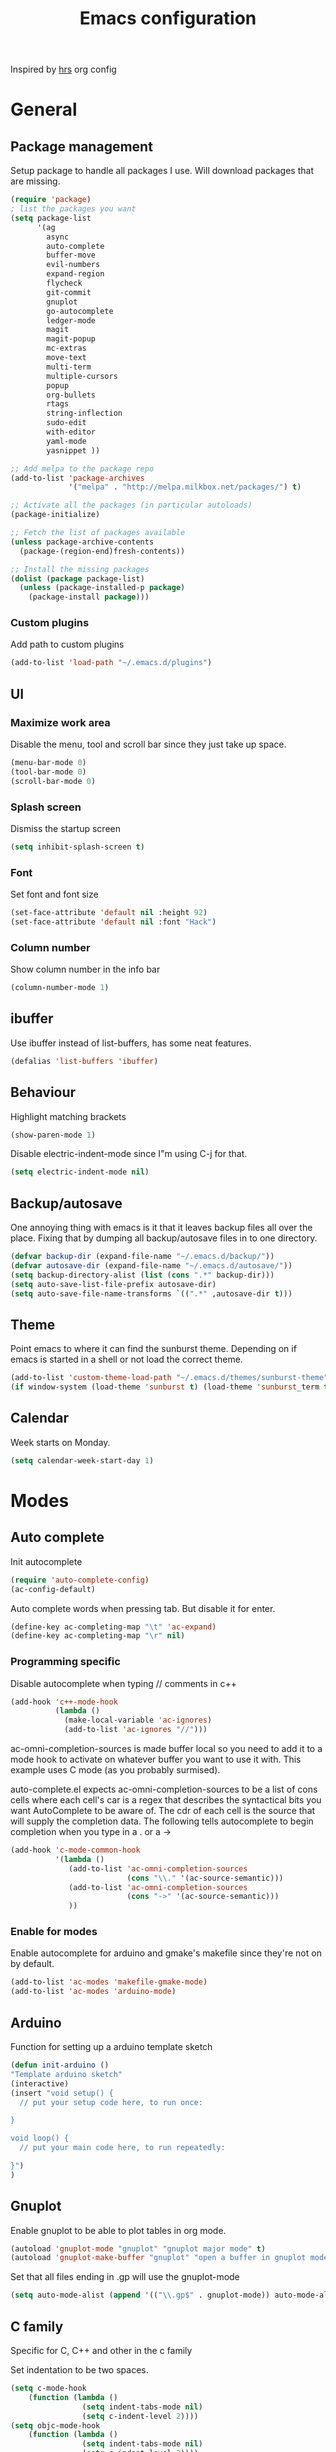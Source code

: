 #+TITLE: Emacs configuration

Inspired by [[https://github.com/hrs/dotfiles/tree/master/emacs.d][hrs]] org config

* General
** Package management
   Setup package to handle all packages I use. Will download packages
   that are missing.
   #+BEGIN_SRC emacs-lisp
     (require 'package)
     ; list the packages you want
     (setq package-list 
           '(ag
             async
             auto-complete
             buffer-move
             evil-numbers
             expand-region
             flycheck
             git-commit
             gnuplot
             go-autocomplete
             ledger-mode
             magit
             magit-popup
             mc-extras
             move-text
             multi-term
             multiple-cursors
             popup
             org-bullets
             rtags
             string-inflection
             sudo-edit
             with-editor
             yaml-mode
             yasnippet ))

     ;; Add melpa to the package repo
     (add-to-list 'package-archives
                  '("melpa" . "http://melpa.milkbox.net/packages/") t)

     ;; Activate all the packages (in particular autoloads)
     (package-initialize)

     ;; Fetch the list of packages available 
     (unless package-archive-contents
       (package-(region-end)fresh-contents))

     ;; Install the missing packages
     (dolist (package package-list)
       (unless (package-installed-p package)
         (package-install package)))

   #+END_SRC
*** Custom plugins
   Add path to custom plugins
   #+BEGIN_SRC emacs-lisp
   (add-to-list 'load-path "~/.emacs.d/plugins")
   #+END_SRC
   
** UI
*** Maximize work area
   Disable the menu, tool and scroll bar since they just take up
   space.
   #+BEGIN_SRC emacs-lisp
     (menu-bar-mode 0)
     (tool-bar-mode 0)
     (scroll-bar-mode 0)
   #+END_SRC
*** Splash screen
   Dismiss the startup screen
   #+BEGIN_SRC emacs-lisp
     (setq inhibit-splash-screen t)
   #+END_SRC
   
*** Font
    Set font and font size
    #+BEGIN_SRC emacs-lisp
      (set-face-attribute 'default nil :height 92)
      (set-face-attribute 'default nil :font "Hack")
    #+END_SRC
*** Column number
   Show column number in the info bar
   #+BEGIN_SRC emacs-lisp
     (column-number-mode 1)
   #+END_SRC
** ibuffer
    Use ibuffer instead of list-buffers, has some neat features.
    #+BEGIN_SRC emacs-lisp
      (defalias 'list-buffers 'ibuffer)    
    #+END_SRC
** Behaviour
   Highlight matching brackets
   #+BEGIN_SRC emacs-lisp
     (show-paren-mode 1)
   #+END_SRC
   
   Disable electric-indent-mode since I"m using C-j for that.
   #+BEGIN_SRC emacs-lisp
     (setq electric-indent-mode nil)
   #+END_SRC
** Backup/autosave
   One annoying thing with emacs is it that it leaves backup files all
   over the place.  Fixing that by dumping all backup/autosave files
   in to one directory.
   #+BEGIN_SRC emacs-lisp
     (defvar backup-dir (expand-file-name "~/.emacs.d/backup/"))
     (defvar autosave-dir (expand-file-name "~/.emacs.d/autosave/"))
     (setq backup-directory-alist (list (cons ".*" backup-dir)))
     (setq auto-save-list-file-prefix autosave-dir)
     (setq auto-save-file-name-transforms `((".*" ,autosave-dir t)))
   #+END_SRC

** Theme
   Point emacs to where it can find the sunburst theme. Depending on
   if emacs is started in a shell or not load the correct theme.
   #+BEGIN_SRC emacs-lisp
     (add-to-list 'custom-theme-load-path "~/.emacs.d/themes/sunburst-theme")
     (if window-system (load-theme 'sunburst t) (load-theme 'sunburst_term t))
   #+END_SRC
** Calendar
   Week starts on Monday.
   #+BEGIN_SRC emacs-lisp
     (setq calendar-week-start-day 1)
   #+END_SRC
* Modes
** Auto complete
   Init autocomplete
   #+BEGIN_SRC emacs-lisp
     (require 'auto-complete-config)
     (ac-config-default)
   #+END_SRC
   
   Auto complete words when pressing tab. But disable it for enter.
   #+BEGIN_SRC emacs-lisp
     (define-key ac-completing-map "\t" 'ac-expand)
     (define-key ac-completing-map "\r" nil)
   #+END_SRC
*** Programming specific 

   Disable autocomplete when typing // comments in c++
   #+BEGIN_SRC emacs-lisp
     (add-hook 'c++-mode-hook
               (lambda ()
                 (make-local-variable 'ac-ignores)
                 (add-to-list 'ac-ignores "//")))
   #+END_SRC
                  
   ac-omni-completion-sources is made buffer local so you need to add
   it to a mode hook to activate on whatever buffer you want to use it
   with.  This example uses C mode (as you probably surmised).
   
   auto-complete.el expects ac-omni-completion-sources to be a list of
   cons cells where each cell's car is a regex that describes the
   syntactical bits you want AutoComplete to be aware of. The cdr of
   each cell is the source that will supply the completion data.  The
   following tells autocomplete to begin completion when you type in a
   . or a ->
   #+BEGIN_SRC emacs-lisp
     (add-hook 'c-mode-common-hook 
               '(lambda ()
                  (add-to-list 'ac-omni-completion-sources
                               (cons "\\." '(ac-source-semantic)))
                  (add-to-list 'ac-omni-completion-sources
                               (cons "->" '(ac-source-semantic)))
                  ))

   #+END_SRC
   
*** Enable for modes
    Enable autocomplete for arduino and gmake's makefile since they're
    not on by default.
    #+BEGIN_SRC emacs-lisp
      (add-to-list 'ac-modes 'makefile-gmake-mode)
      (add-to-list 'ac-modes 'arduino-mode)
    #+END_SRC
** Arduino
   Function for setting up a arduino template sketch
   #+BEGIN_SRC emacs-lisp
     (defun init-arduino ()
     "Template arduino sketch"
     (interactive)
     (insert "void setup() {
       // put your setup code here, to run once:

     }

     void loop() {
       // put your main code here, to run repeatedly:

     }")
     )   
   #+END_SRC
** Gnuplot
   Enable gnuplot to be able to plot tables in org mode.
   #+BEGIN_SRC emacs-lisp
     (autoload 'gnuplot-mode "gnuplot" "gnuplot major mode" t)
     (autoload 'gnuplot-make-buffer "gnuplot" "open a buffer in gnuplot mode" t)
   #+END_SRC
   Set that all files ending in .gp will use the gnuplot-mode
   #+BEGIN_SRC emacs-lisp
     (setq auto-mode-alist (append '(("\\.gp$" . gnuplot-mode)) auto-mode-alist))
   #+END_SRC

** C family
   Specific for C, C++ and other in the c family

   Set indentation to be two spaces.
   #+BEGIN_SRC emacs-lisp
     (setq c-mode-hook
         (function (lambda ()
                     (setq indent-tabs-mode nil)
                     (setq c-indent-level 2))))
     (setq objc-mode-hook
         (function (lambda ()
                     (setq indent-tabs-mode nil)
                     (setq c-indent-level 2))))
     (setq c++-mode-hook
         (function (lambda ()
                     (setq indent-tabs-mode nil)
                     (setq c-indent-level 2))))
   #+END_SRC

   Set the default mode for .h files to be c++-mode
   #+BEGIN_SRC emacs-lisp
     (add-to-list 'auto-mode-alist '("\\.h\\'" . c++-mode))
   #+END_SRC

   Make it easier to work with camelCase words by enabling subword-mode
   #+BEGIN_SRC emacs-lips
     (add-hook 'c-mode-common-hook (lambda () (subword-mode 1)))
   #+END_SRC

   Add that it will also search src and include directories when
   switching between header and source files
   #+BEGIN_SRC emacs-lisp
     (setq ff-search-directories '("." "../src" "../include"))
   #+END_SRC
* Custom functions
** Buffer
   Function for renaming buffer and file. Source: [[http://www.stringify.com/2006/apr/24/rename/][Link]]
   #+BEGIN_SRC emacs-lisp
     (defun rename-current-file-or-buffer ()
       "Rename current file and buffer, similar to save-as but removes
     the old file"
       (interactive)
       (if (not (buffer-file-name))
           (call-interactively 'rename-buffer)
         (let ((file (buffer-file-name)))
           (with-temp-buffer
             (set-buffer (dired-noselect file))
             (dired-do-rename)
             (kill-buffer nil))))
       nil)
   #+END_SRC
   To sync all open buffers with their respective files on disk. Source: [[https://www.emacswiki.org/emacs/RevertBuffer][here]]
   #+BEGIN_SRC emacs-lisp
     (defun revert-all-buffers ()
         "Refreshes all open buffers from their respective files."
         (interactive)
         (dolist (buf (buffer-list))
           (with-current-buffer buf
             (when (and (buffer-file-name) (not (buffer-modified-p)))
               (revert-buffer t t t) )))
         (message "Refreshed open files.") )
   #+END_SRC
** Programming
*** C++
    Insert java style comment
    /**
     * <cursor>
     */
    #+BEGIN_SRC emacs-lisp
      (defun insert-function-comment ()
        (interactive)
        (insert "/**")  (indent-according-to-mode)
        (insert "\n* ") (indent-according-to-mode)
        (insert "\n*/") (indent-according-to-mode)
        (previous-line 1)
        (end-of-line)
        )
    #+END_SRC

    Expands a define macro for all matches in current buffer.
    #+BEGIN_SRC emacs-lisp
      (defun replace-define()
      "Place cursor on a #define <var> <content> and execute this command and it will 
       replace all <var> with <content> in the file. 
       Basically evaluating the define variable"
      (interactive)
      (setq line (split-string (thing-at-point 'line) ))
      (if (equal (car line) "#define") 
          (progn 
            ;; save current position
            (setq curr-pos (point))
            ;; Jump to the end of line
            (end-of-line)
            ;; Replace the first with the second.
            (replace-regexp (concat "\\_<"(nth 1 line)"\\_>") (nth 2 line) )
            ;; return to the same position
            (goto-char curr-pos)
            ;; move to the end of the line to indicate that it's done.
            (end-of-line) )
          ( message "Not a #define directive!" )
        )
      )
    #+END_SRC

    Undo the previous function.
    #+BEGIN_SRC emacs-lisp
      (defun replace-define-undo()
      "Place cursor on a #define <var> <content> and execute this command and it will 
       replace all <content> with <var> in the file. 
       Undoing the expansion of the define variable"
      (interactive)
      (setq line (split-string (thing-at-point 'line) ))
      (if (equal (car line) "#define") 
          (progn 
            ;; save current position
            (setq curr-pos (point))
            ;; Jump to the end of line
            (end-of-line)
            ;; Replace the second with the first
            (replace-string (nth 2 line) (nth 1 line) )
            ;; return to the same position
            (goto-char curr-pos)
            ;; move to the end of the line to indicate that it's done.
            (end-of-line) )
          ( message "Not a #define directive!" )
        )
      )
    #+END_SRC
* Keybindings
** Gnuplot
   Bind the F9 key to open a buffer into gnuplot mode
   #+BEGIN_SRC emacs-lisp
     (global-set-key [(f9)] 'gnuplot-make-buffer)
   #+END_SRC
** Buffer functions
   Key bindings for revert-all-buffers and rename current buffer
   #+BEGIN_SRC emacs-lisp
     (global-set-key (kbd "C-c r") 'revert-all-buffers)
     (global-set-key "\C-cR" 'rename-current-file-or-buffer)
   #+END_SRC
** Buffer move
   Move buffers around instead of cycling with "C-x o"
   #+BEGIN_SRC emacs-lisp
     (global-set-key (kbd "<M-S-up>")     'buf-move-up)
     (global-set-key (kbd "<M-S-down>")   'buf-move-down)
     (global-set-key (kbd "<M-S-left>")   'buf-move-left)
     (global-set-key (kbd "<M-S-right>")  'buf-move-right)
   #+END_SRC
** C Common
   Hide/Show code blocks
   #+BEGIN_SRC emacs-lisp
     (add-hook 'c-mode-common-hook
       (lambda()
         (local-set-key (kbd "C-c <right>") 'hs-show-block)
         (local-set-key (kbd "C-c <left>")  'hs-hide-block)
         (local-set-key (kbd "C-c <up>")    'hs-hide-all)
         (local-set-key (kbd "C-c <down>")  'hs-show-all)
         (hs-minor-mode t)))
   #+END_SRC

   When in a c family buffer use shift tab to switch between header
   and source
   #+BEGIN_SRC emacs-lisp
     (add-hook 'c-mode-common-hook
       (lambda() 
         (local-set-key  (kbd "<backtab>") 'ff-find-other-file)))
   #+END_SRC
   
* Bug workarounds
Workarounds for bugs I have encountered through out the years
** Cursor turns black
   Set the cursor color to white.
   #+BEGIN_SRC emacs-lisp
     (set-cursor-color "#ffffff")
   #+END_SRC
** Maximize emacs under KDE
   Issue maximizing emacs with KDE at work
   #+BEGIN_SRC emacs-lisp
     (setq frame-resize-pixelwise t)
   #+END_SRC
